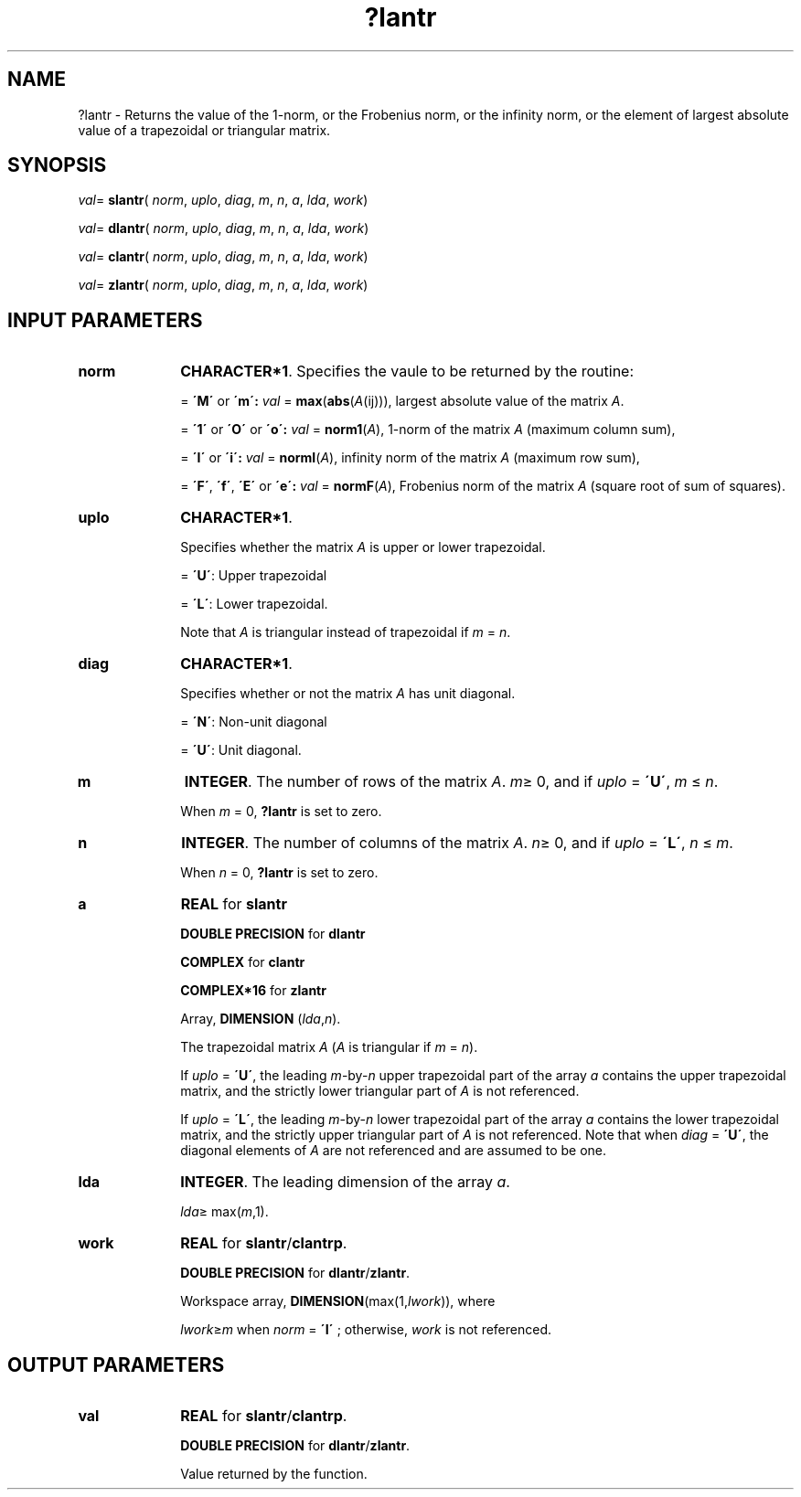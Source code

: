 .\" Copyright (c) 2002 \- 2008 Intel Corporation
.\" All rights reserved.
.\"
.TH ?lantr 3 "Intel Corporation" "Copyright(C) 2002 \- 2008" "Intel(R) Math Kernel Library"
.SH NAME
?lantr \- Returns the value of the 1-norm, or the Frobenius norm, or the  infinity norm, or the  element of  largest absolute value of a trapezoidal or triangular matrix.
.SH SYNOPSIS
.PP
\fIval\fR= \fBslantr\fR( \fInorm\fR, \fIuplo\fR, \fIdiag\fR, \fIm\fR, \fIn\fR, \fIa\fR, \fIlda\fR, \fIwork\fR)
.PP
\fIval\fR= \fBdlantr\fR( \fInorm\fR, \fIuplo\fR, \fIdiag\fR, \fIm\fR, \fIn\fR, \fIa\fR, \fIlda\fR, \fIwork\fR)
.PP
\fIval\fR= \fBclantr\fR( \fInorm\fR, \fIuplo\fR, \fIdiag\fR, \fIm\fR, \fIn\fR, \fIa\fR, \fIlda\fR, \fIwork\fR)
.PP
\fIval\fR= \fBzlantr\fR( \fInorm\fR, \fIuplo\fR, \fIdiag\fR, \fIm\fR, \fIn\fR, \fIa\fR, \fIlda\fR, \fIwork\fR)
.SH INPUT PARAMETERS

.TP 10
\fBnorm\fR
.NL
\fBCHARACTER*1\fR. Specifies the vaule to be returned by the routine:
.IP
= \fB\'M\'\fR or \fB\'m\': \fR\fIval\fR = \fBmax\fR(\fBabs\fR(\fIA\fR(ij))), largest absolute value  of the matrix \fIA\fR.
.IP
= \fB\'1\'\fR or \fB\'O\'\fR or \fB\'o\': \fR\fIval\fR = \fBnorm1\fR(\fIA\fR), 1-norm of the matrix \fIA\fR (maximum column sum),
.IP
= \fB\'I\'\fR or \fB\'i\': \fR\fIval\fR = \fBnormI\fR(\fIA\fR), infinity norm of the matrix \fIA\fR (maximum row sum),
.IP
= \fB\'F\'\fR, \fB\'f\'\fR, \fB\'E\'\fR  or \fB\'e\': \fR\fIval\fR = \fBnormF\fR(\fIA\fR), Frobenius norm of the matrix \fIA\fR (square root of sum of squares).
.TP 10
\fBuplo\fR
.NL
\fBCHARACTER*1\fR.
.IP
Specifies whether the matrix \fIA\fR is upper or lower trapezoidal.
.IP
= \fB\'U\'\fR:  Upper trapezoidal
.IP
= \fB\'L\'\fR:  Lower trapezoidal. 
.IP
Note that \fIA\fR is triangular instead of trapezoidal if \fIm\fR = \fIn\fR.
.TP 10
\fBdiag\fR
.NL
\fBCHARACTER*1\fR. 
.IP
Specifies whether or not the matrix \fIA\fR has unit diagonal.
.IP
= \fB\'N\'\fR:  Non-unit diagonal
.IP
= \fB\'U\'\fR:  Unit diagonal.
.TP 10
\fBm\fR
.NL
\fBINTEGER\fR. The number of rows of the matrix \fIA\fR. \fIm\fR\(>= 0, and if \fIuplo\fR = \fB\'U\'\fR, \fIm\fR \(<= \fIn\fR. 
.IP
When \fIm\fR = 0, \fB?lantr\fR is set to zero.
.TP 10
\fBn\fR
.NL
\fBINTEGER\fR. The number of columns of the matrix \fIA\fR. \fIn\fR\(>= 0, and if \fIuplo\fR = \fB\'L\'\fR, \fIn\fR \(<= \fIm\fR. 
.IP
When \fIn\fR = 0, \fB?lantr\fR is set to zero.
.TP 10
\fBa\fR
.NL
\fBREAL\fR for \fBslantr\fR
.IP
\fBDOUBLE PRECISION\fR for \fBdlantr\fR
.IP
\fBCOMPLEX\fR for \fBclantr\fR
.IP
\fBCOMPLEX*16\fR for \fBzlantr\fR
.IP
Array, \fBDIMENSION\fR (\fIlda\fR,\fIn\fR). 
.IP
The trapezoidal matrix \fIA\fR (\fIA\fR is triangular if \fIm\fR = \fIn\fR). 
.IP
If \fIuplo\fR = \fB\'U\'\fR, the leading \fIm\fR-by-\fIn\fR upper trapezoidal part of the array \fIa\fR contains the upper trapezoidal matrix, and the strictly lower triangular part of \fIA\fR is not referenced. 
.IP
If \fIuplo\fR = \fB\'L\'\fR, the leading \fIm\fR-by-\fIn\fR lower trapezoidal part of the array \fIa\fR contains the lower trapezoidal matrix, and the strictly upper triangular part of \fIA\fR is not referenced. Note that when \fIdiag\fR = \fB\'U\'\fR, the diagonal elements of \fIA\fR are not referenced and are assumed to be one.
.TP 10
\fBlda\fR
.NL
\fBINTEGER\fR. The leading dimension of the array \fIa\fR. 
.IP
\fIlda\fR\(>= max(\fIm\fR,1).
.TP 10
\fBwork\fR
.NL
\fBREAL\fR for \fBslantr\fR/\fBclantrp\fR. 
.IP
\fBDOUBLE PRECISION\fR for \fBdlantr\fR/\fBzlantr\fR. 
.IP
Workspace array, \fBDIMENSION\fR(max(1,\fIlwork\fR)), where 
.IP
\fIlwork\fR\(>=\fIm\fR when \fInorm\fR = \fB\'I\'\fR ; otherwise, \fIwork\fR is not referenced. 
.SH OUTPUT PARAMETERS

.TP 10
\fBval\fR
.NL
\fBREAL\fR for \fBslantr\fR/\fBclantrp\fR. 
.IP
\fBDOUBLE PRECISION\fR for \fBdlantr\fR/\fBzlantr\fR. 
.IP
Value returned by the function.
